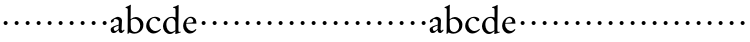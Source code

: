 SplineFontDB: 3.0
FontName: MyGaramond
FullName: MyGaramond
FamilyName: MyGaramond
Weight: Regular
Copyright: Created by trashman with FontForge 2.0 (http://fontforge.sf.net)
UComments: "2010-10-15: Created." 
Version: 001.000
ItalicAngle: 0
UnderlinePosition: -100
UnderlineWidth: 50
Ascent: 800
Descent: 200
LayerCount: 3
Layer: 0 0 "Back"  1
Layer: 1 0 "Fore"  0
Layer: 2 0 "backup"  0
NeedsXUIDChange: 1
XUID: [1021 658 797806517 11800223]
OS2Version: 0
OS2_WeightWidthSlopeOnly: 0
OS2_UseTypoMetrics: 1
CreationTime: 1287179752
ModificationTime: 1287195224
OS2TypoAscent: 0
OS2TypoAOffset: 1
OS2TypoDescent: 0
OS2TypoDOffset: 1
OS2TypoLinegap: 0
OS2WinAscent: 0
OS2WinAOffset: 1
OS2WinDescent: 0
OS2WinDOffset: 1
HheadAscent: 0
HheadAOffset: 1
HheadDescent: 0
HheadDOffset: 1
OS2Vendor: 'PfEd'
MarkAttachClasses: 1
DEI: 91125
Encoding: UnicodeBmp
UnicodeInterp: none
NameList: Adobe Glyph List
DisplaySize: -48
AntiAlias: 1
FitToEm: 1
WinInfo: 48 12 4
BeginChars: 65536 63

StartChar: a
Encoding: 97 97 0
Width: 370
VWidth: 0
Flags: HW
LayerCount: 3
Fore
SplineSet
218 189 m 1
 181 177 119 146 100 128 c 0
 95 123 92 115 92 106 c 0
 92 80 111 45 127 45 c 0
 169 45 214 98 214 98 c 1
 218 189 l 1
142 355 m 0
 106 355 94 341 94 307 c 0
 94 288 94 292 84 286 c 2
 52 267 l 2
 47 264 42 260 37 260 c 0
 28 260 21 274 21 291 c 0
 21 307 30 326 42 336 c 0
 78 364 164 410 193 410 c 0
 226 410 299 383 299 322 c 0
 299 275 289 88 289 84 c 0
 289 72 295 62 307 57 c 0
 317 53 321 53 329 61 c 0
 335 67 342 76 347 83 c 1
 367 68 l 1
 350 39 326 13 303 0 c 0
 297 -4 296 -5 281 -5 c 0
 251 -5 220 11 218 57 c 0
 218 66 208 67 202 60 c 0
 171 22 138 -6 90 -6 c 0
 43 -6 17 28 17 87 c 0
 17 154 149 189 218 208 c 1
 219 230 221 253 221 276 c 0
 221 297 219 315 208 326 c 0
 195 338 171 355 142 355 c 0
EndSplineSet
EndChar

StartChar: b
Encoding: 98 98 1
Width: 490
VWidth: 0
Flags: HW
LayerCount: 3
Fore
SplineSet
172 370 m 0
 194 384 230 405 270 405 c 0
 367 405 460 324 460 222 c 0
 460 174 453 132 434 101 c 0
 411 64 388 45 358 27 c 0
 321 4 286 -9 240 -9 c 0
 183 -9 159 3 140 11 c 0
 130 16 123 20 116 20 c 0
 112 20 107 19 102 15 c 0
 89 6 87 -12 87 -12 c 1
 62 -12 l 1
 62 -12 67 54 67 105 c 2
 69 580 l 2
 69 618 39 616 16 617 c 1
 16 639 l 1
 69 657 114 682 133 699 c 1
 137 698 144 696 147 694 c 1
 147 694 143 629 143 620 c 0
 143 519 143 427 141 392 c 0
 141 384 140 378 140 373 c 0
 140 360 142 355 146 355 c 0
 151 355 159 361 172 370 c 0
148 328 m 0
 145 317 143 298 143 275 c 2
 143 211 l 2
 143 180 145 147 148 118 c 0
 154 64 208 32 250 32 c 0
 335 32 381 112 381 187 c 0
 381 265 326 359 238 359 c 0
 190 359 149 334 148 328 c 0
EndSplineSet
EndChar

StartChar: c
Encoding: 99 99 2
Width: 422
VWidth: 0
Flags: HW
LayerCount: 3
Fore
SplineSet
30 178 m 0
 30 220 41 261 60 296 c 0
 78 329 103 355 134 376 c 0
 165 397 206 413 250 413 c 0
 294 413 382 394 382 338 c 0
 382 310 354 297 336 297 c 0
 322 297 312 305 309 318 c 0
 307 327 301 337 296 346 c 0
 283 367 250 382 232 382 c 0
 159 382 108 300 108 220 c 0
 108 131 179 48 264 48 c 0
 327 48 385 104 385 104 c 1
 400 84 l 1
 346 18 269 -14 211 -14 c 0
 109 -14 30 75 30 178 c 0
EndSplineSet
EndChar

StartChar: d
Encoding: 100 100 3
Width: 494
VWidth: 0
Flags: HW
HStem: -14 51<174.809 270.797> 374 29<178.68 280.044> 633 21<279 321.417>
VStem: 25 84<113.223 268.723> 337 73<39.2173 41.2894 66.6258 323.702 386.003 625.875>
LayerCount: 3
Fore
SplineSet
337 41 m 0
 337 43 337 60 327 51 c 0
 293 22 254 -14 201 -14 c 0
 94 -14 25 84 25 176 c 0
 25 270 82 338 141 376 c 0
 167 393 199 403 239 403 c 0
 282 403 306 395 315 392 c 0
 324 389 331 386 335 386 c 0
 340 386 340 390 340 396 c 0
 340 403 339 431 339 434 c 0
 339 551 338 536 338 591 c 0
 338 630 311 628 279 633 c 1
 279 653 l 1
 316 660 349 671 404 704 c 0
 405 705 407 705 408 705 c 0
 412 705 416 703 416 700 c 0
 416 477 410 321 410 85 c 0
 410 61 412 39 432 39 c 0
 440 39 467 45 467 45 c 1
 467 42 468 38 468 34 c 0
 468 30 467 27 467 24 c 1
 431 13 391 3 355 -11 c 0
 352 -13 344 -14 342 -14 c 0
 336 -14 332 -9 332 -4 c 0
 332 2 337 29 337 41 c 0
163 348 m 0
 124 314 109 272 109 208 c 0
 109 119 161 37 235 37 c 0
 277 37 335 79 335 79 c 1
 335 266 l 2
 335 290 327 308 316 323 c 0
 295 352 276 373 232 373 c 0
 196 373 177 361 163 348 c 0
EndSplineSet
EndChar

StartChar: e
Encoding: 101 101 4
Width: 394
VWidth: 0
Flags: HWO
LayerCount: 3
Fore
SplineSet
199 -10 m 0
 98 -10 28 86 28 178 c 0
 28 273 79 351 151 390 c 0
 173 402 199 408 225 408 c 0
 276 408 330 373 346 330 c 0
 357 302 359 268 361 236 c 1
 106 236 l 1
 106 236 105 228 105 213 c 0
 105 102 200 53 246 53 c 0
 291 53 325 87 343 102 c 1
 350 100 359 90 360 85 c 1
 342 54 280 -10 199 -10 c 0
108 253 m 1
 138 255 213 261 241 263 c 0
 262 265 282 275 282 293 c 0
 282 329 264 352 242 366 c 0
 231 373 221 376 211 376 c 0
 204 376 198 375 189 373 c 0
 149 362 122 326 108 253 c 1
EndSplineSet
EndChar

StartChar: f
Encoding: 102 102 5
Width: 282
VWidth: 0
Flags: HW
LayerCount: 3
Fore
SplineSet
91 254 m 0
 91 282 113 304 141 304 c 0
 169 304 191 282 191 254 c 0
 191 226 169 204 141 204 c 0
 113 204 91 226 91 254 c 0
EndSplineSet
EndChar

StartChar: g
Encoding: 103 103 6
Width: 282
VWidth: 0
Flags: HW
LayerCount: 3
Fore
SplineSet
91 254 m 0
 91 282 113 304 141 304 c 0
 169 304 191 282 191 254 c 0
 191 226 169 204 141 204 c 0
 113 204 91 226 91 254 c 0
EndSplineSet
EndChar

StartChar: h
Encoding: 104 104 7
Width: 282
VWidth: 0
Flags: HW
LayerCount: 3
Fore
SplineSet
91 254 m 0
 91 282 113 304 141 304 c 0
 169 304 191 282 191 254 c 0
 191 226 169 204 141 204 c 0
 113 204 91 226 91 254 c 0
EndSplineSet
EndChar

StartChar: i
Encoding: 105 105 8
Width: 282
VWidth: 0
Flags: HW
LayerCount: 3
Fore
SplineSet
91 254 m 0
 91 282 113 304 141 304 c 0
 169 304 191 282 191 254 c 0
 191 226 169 204 141 204 c 0
 113 204 91 226 91 254 c 0
EndSplineSet
EndChar

StartChar: j
Encoding: 106 106 9
Width: 282
VWidth: 0
Flags: HW
LayerCount: 3
Fore
SplineSet
91 254 m 0
 91 282 113 304 141 304 c 0
 169 304 191 282 191 254 c 0
 191 226 169 204 141 204 c 0
 113 204 91 226 91 254 c 0
EndSplineSet
EndChar

StartChar: k
Encoding: 107 107 10
Width: 282
VWidth: 0
Flags: HW
LayerCount: 3
Fore
SplineSet
91 254 m 0
 91 282 113 304 141 304 c 0
 169 304 191 282 191 254 c 0
 191 226 169 204 141 204 c 0
 113 204 91 226 91 254 c 0
EndSplineSet
EndChar

StartChar: l
Encoding: 108 108 11
Width: 282
VWidth: 0
Flags: HW
LayerCount: 3
Fore
SplineSet
91 254 m 0
 91 282 113 304 141 304 c 0
 169 304 191 282 191 254 c 0
 191 226 169 204 141 204 c 0
 113 204 91 226 91 254 c 0
EndSplineSet
EndChar

StartChar: m
Encoding: 109 109 12
Width: 282
VWidth: 0
Flags: HW
LayerCount: 3
Fore
SplineSet
91 254 m 0
 91 282 113 304 141 304 c 0
 169 304 191 282 191 254 c 0
 191 226 169 204 141 204 c 0
 113 204 91 226 91 254 c 0
EndSplineSet
EndChar

StartChar: n
Encoding: 110 110 13
Width: 282
VWidth: 0
Flags: HW
LayerCount: 3
Fore
SplineSet
91 254 m 0
 91 282 113 304 141 304 c 0
 169 304 191 282 191 254 c 0
 191 226 169 204 141 204 c 0
 113 204 91 226 91 254 c 0
EndSplineSet
EndChar

StartChar: o
Encoding: 111 111 14
Width: 282
VWidth: 0
Flags: HW
LayerCount: 3
Fore
SplineSet
91 254 m 0
 91 282 113 304 141 304 c 0
 169 304 191 282 191 254 c 0
 191 226 169 204 141 204 c 0
 113 204 91 226 91 254 c 0
EndSplineSet
EndChar

StartChar: p
Encoding: 112 112 15
Width: 282
VWidth: 0
Flags: HW
LayerCount: 3
Fore
SplineSet
91 254 m 0
 91 282 113 304 141 304 c 0
 169 304 191 282 191 254 c 0
 191 226 169 204 141 204 c 0
 113 204 91 226 91 254 c 0
EndSplineSet
EndChar

StartChar: q
Encoding: 113 113 16
Width: 282
VWidth: 0
Flags: HW
LayerCount: 3
Fore
SplineSet
91 254 m 0
 91 282 113 304 141 304 c 0
 169 304 191 282 191 254 c 0
 191 226 169 204 141 204 c 0
 113 204 91 226 91 254 c 0
EndSplineSet
EndChar

StartChar: r
Encoding: 114 114 17
Width: 282
VWidth: 0
Flags: HW
LayerCount: 3
Fore
SplineSet
91 254 m 0
 91 282 113 304 141 304 c 0
 169 304 191 282 191 254 c 0
 191 226 169 204 141 204 c 0
 113 204 91 226 91 254 c 0
EndSplineSet
EndChar

StartChar: s
Encoding: 115 115 18
Width: 282
VWidth: 0
Flags: HW
LayerCount: 3
Fore
SplineSet
91 254 m 0
 91 282 113 304 141 304 c 0
 169 304 191 282 191 254 c 0
 191 226 169 204 141 204 c 0
 113 204 91 226 91 254 c 0
EndSplineSet
EndChar

StartChar: t
Encoding: 116 116 19
Width: 282
VWidth: 0
Flags: HW
LayerCount: 3
Fore
SplineSet
91 254 m 0
 91 282 113 304 141 304 c 0
 169 304 191 282 191 254 c 0
 191 226 169 204 141 204 c 0
 113 204 91 226 91 254 c 0
EndSplineSet
EndChar

StartChar: u
Encoding: 117 117 20
Width: 282
VWidth: 0
Flags: HW
LayerCount: 3
Fore
SplineSet
91 254 m 0
 91 282 113 304 141 304 c 0
 169 304 191 282 191 254 c 0
 191 226 169 204 141 204 c 0
 113 204 91 226 91 254 c 0
EndSplineSet
EndChar

StartChar: v
Encoding: 118 118 21
Width: 282
VWidth: 0
Flags: HW
LayerCount: 3
Fore
SplineSet
91 254 m 0
 91 282 113 304 141 304 c 0
 169 304 191 282 191 254 c 0
 191 226 169 204 141 204 c 0
 113 204 91 226 91 254 c 0
EndSplineSet
EndChar

StartChar: w
Encoding: 119 119 22
Width: 282
VWidth: 0
Flags: HW
LayerCount: 3
Fore
SplineSet
91 254 m 0
 91 282 113 304 141 304 c 0
 169 304 191 282 191 254 c 0
 191 226 169 204 141 204 c 0
 113 204 91 226 91 254 c 0
EndSplineSet
EndChar

StartChar: x
Encoding: 120 120 23
Width: 282
VWidth: 0
Flags: HW
LayerCount: 3
Fore
SplineSet
91 254 m 0
 91 282 113 304 141 304 c 0
 169 304 191 282 191 254 c 0
 191 226 169 204 141 204 c 0
 113 204 91 226 91 254 c 0
EndSplineSet
EndChar

StartChar: y
Encoding: 121 121 24
Width: 282
VWidth: 0
Flags: HW
LayerCount: 3
Fore
SplineSet
91 254 m 0
 91 282 113 304 141 304 c 0
 169 304 191 282 191 254 c 0
 191 226 169 204 141 204 c 0
 113 204 91 226 91 254 c 0
EndSplineSet
EndChar

StartChar: z
Encoding: 122 122 25
Width: 282
VWidth: 0
Flags: HW
LayerCount: 3
Fore
SplineSet
91 254 m 0
 91 282 113 304 141 304 c 0
 169 304 191 282 191 254 c 0
 191 226 169 204 141 204 c 0
 113 204 91 226 91 254 c 0
EndSplineSet
EndChar

StartChar: A
Encoding: 65 65 26
Width: 370
VWidth: 0
Flags: HW
LayerCount: 3
Fore
Refer: 0 97 N 1 0 0 1 0 0 2
EndChar

StartChar: B
Encoding: 66 66 27
Width: 490
VWidth: 0
Flags: HW
LayerCount: 3
Fore
Refer: 1 98 N 1 0 0 1 0 0 2
EndChar

StartChar: C
Encoding: 67 67 28
Width: 422
VWidth: 0
Flags: HW
LayerCount: 3
Fore
Refer: 2 99 N 1 0 0 1 0 0 2
EndChar

StartChar: D
Encoding: 68 68 29
Width: 494
VWidth: 0
Flags: HW
LayerCount: 3
Fore
Refer: 3 100 N 1 0 0 1 0 0 2
EndChar

StartChar: E
Encoding: 69 69 30
Width: 394
VWidth: 0
Flags: HW
LayerCount: 3
Fore
Refer: 4 101 N 1 0 0 1 0 0 2
EndChar

StartChar: F
Encoding: 70 70 31
Width: 282
VWidth: 0
Flags: HW
LayerCount: 3
Fore
Refer: 5 102 N 1 0 0 1 0 0 2
EndChar

StartChar: G
Encoding: 71 71 32
Width: 282
VWidth: 0
Flags: HW
LayerCount: 3
Fore
Refer: 6 103 N 1 0 0 1 0 0 2
EndChar

StartChar: H
Encoding: 72 72 33
Width: 282
VWidth: 0
Flags: HW
LayerCount: 3
Fore
Refer: 7 104 N 1 0 0 1 0 0 2
EndChar

StartChar: I
Encoding: 73 73 34
Width: 282
VWidth: 0
Flags: HW
LayerCount: 3
Fore
Refer: 8 105 N 1 0 0 1 0 0 2
EndChar

StartChar: J
Encoding: 74 74 35
Width: 282
VWidth: 0
Flags: HW
LayerCount: 3
Fore
Refer: 9 106 N 1 0 0 1 0 0 2
EndChar

StartChar: K
Encoding: 75 75 36
Width: 282
VWidth: 0
Flags: HW
LayerCount: 3
Fore
Refer: 10 107 N 1 0 0 1 0 0 2
EndChar

StartChar: L
Encoding: 76 76 37
Width: 282
VWidth: 0
Flags: HW
LayerCount: 3
Fore
Refer: 11 108 N 1 0 0 1 0 0 2
EndChar

StartChar: M
Encoding: 77 77 38
Width: 282
VWidth: 0
Flags: HW
LayerCount: 3
Fore
Refer: 12 109 N 1 0 0 1 0 0 2
EndChar

StartChar: N
Encoding: 78 78 39
Width: 282
VWidth: 0
Flags: HW
LayerCount: 3
Fore
Refer: 13 110 N 1 0 0 1 0 0 2
EndChar

StartChar: O
Encoding: 79 79 40
Width: 282
VWidth: 0
Flags: HW
LayerCount: 3
Fore
Refer: 14 111 N 1 0 0 1 0 0 2
EndChar

StartChar: P
Encoding: 80 80 41
Width: 282
VWidth: 0
Flags: HW
LayerCount: 3
Fore
Refer: 15 112 N 1 0 0 1 0 0 2
EndChar

StartChar: Q
Encoding: 81 81 42
Width: 282
VWidth: 0
Flags: HW
LayerCount: 3
Fore
Refer: 16 113 N 1 0 0 1 0 0 2
EndChar

StartChar: R
Encoding: 82 82 43
Width: 282
VWidth: 0
Flags: HW
LayerCount: 3
Fore
Refer: 17 114 N 1 0 0 1 0 0 2
EndChar

StartChar: S
Encoding: 83 83 44
Width: 282
VWidth: 0
Flags: HW
LayerCount: 3
Fore
Refer: 18 115 N 1 0 0 1 0 0 2
EndChar

StartChar: T
Encoding: 84 84 45
Width: 282
VWidth: 0
Flags: HW
LayerCount: 3
Fore
Refer: 19 116 N 1 0 0 1 0 0 2
EndChar

StartChar: U
Encoding: 85 85 46
Width: 282
VWidth: 0
Flags: HW
LayerCount: 3
Fore
Refer: 20 117 N 1 0 0 1 0 0 2
EndChar

StartChar: V
Encoding: 86 86 47
Width: 282
VWidth: 0
Flags: HW
LayerCount: 3
Fore
Refer: 21 118 N 1 0 0 1 0 0 2
EndChar

StartChar: W
Encoding: 87 87 48
Width: 282
VWidth: 0
Flags: HW
LayerCount: 3
Fore
Refer: 22 119 N 1 0 0 1 0 0 2
EndChar

StartChar: X
Encoding: 88 88 49
Width: 282
VWidth: 0
Flags: HW
LayerCount: 3
Fore
Refer: 23 120 N 1 0 0 1 0 0 2
EndChar

StartChar: Y
Encoding: 89 89 50
Width: 282
VWidth: 0
Flags: HW
LayerCount: 3
Fore
Refer: 24 121 N 1 0 0 1 0 0 2
EndChar

StartChar: Z
Encoding: 90 90 51
Width: 282
VWidth: 0
Flags: HW
LayerCount: 3
Fore
Refer: 25 122 N 1 0 0 1 0 0 2
EndChar

StartChar: zero
Encoding: 48 48 52
Width: 282
VWidth: 0
Flags: HW
LayerCount: 3
Fore
SplineSet
91 254 m 0
 91 282 113 304 141 304 c 0
 169 304 191 282 191 254 c 0
 191 226 169 204 141 204 c 0
 113 204 91 226 91 254 c 0
EndSplineSet
EndChar

StartChar: one
Encoding: 49 49 53
Width: 282
VWidth: 0
Flags: HW
LayerCount: 3
Fore
SplineSet
91 254 m 0
 91 282 113 304 141 304 c 0
 169 304 191 282 191 254 c 0
 191 226 169 204 141 204 c 0
 113 204 91 226 91 254 c 0
EndSplineSet
EndChar

StartChar: two
Encoding: 50 50 54
Width: 282
VWidth: 0
Flags: HW
LayerCount: 3
Fore
SplineSet
91 254 m 0
 91 282 113 304 141 304 c 0
 169 304 191 282 191 254 c 0
 191 226 169 204 141 204 c 0
 113 204 91 226 91 254 c 0
EndSplineSet
EndChar

StartChar: three
Encoding: 51 51 55
Width: 282
VWidth: 0
Flags: HW
LayerCount: 3
Fore
SplineSet
91 254 m 0
 91 282 113 304 141 304 c 0
 169 304 191 282 191 254 c 0
 191 226 169 204 141 204 c 0
 113 204 91 226 91 254 c 0
EndSplineSet
EndChar

StartChar: four
Encoding: 52 52 56
Width: 282
VWidth: 0
Flags: HW
LayerCount: 3
Fore
SplineSet
91 254 m 0
 91 282 113 304 141 304 c 0
 169 304 191 282 191 254 c 0
 191 226 169 204 141 204 c 0
 113 204 91 226 91 254 c 0
EndSplineSet
EndChar

StartChar: five
Encoding: 53 53 57
Width: 282
VWidth: 0
Flags: HW
LayerCount: 3
Fore
SplineSet
91 254 m 0
 91 282 113 304 141 304 c 0
 169 304 191 282 191 254 c 0
 191 226 169 204 141 204 c 0
 113 204 91 226 91 254 c 0
EndSplineSet
EndChar

StartChar: six
Encoding: 54 54 58
Width: 282
VWidth: 0
Flags: HW
LayerCount: 3
Fore
SplineSet
91 254 m 0
 91 282 113 304 141 304 c 0
 169 304 191 282 191 254 c 0
 191 226 169 204 141 204 c 0
 113 204 91 226 91 254 c 0
EndSplineSet
EndChar

StartChar: seven
Encoding: 55 55 59
Width: 282
VWidth: 0
Flags: HW
LayerCount: 3
Fore
SplineSet
91 254 m 0
 91 282 113 304 141 304 c 0
 169 304 191 282 191 254 c 0
 191 226 169 204 141 204 c 0
 113 204 91 226 91 254 c 0
EndSplineSet
EndChar

StartChar: eight
Encoding: 56 56 60
Width: 282
VWidth: 0
Flags: HW
LayerCount: 3
Fore
SplineSet
91 254 m 0
 91 282 113 304 141 304 c 0
 169 304 191 282 191 254 c 0
 191 226 169 204 141 204 c 0
 113 204 91 226 91 254 c 0
EndSplineSet
EndChar

StartChar: nine
Encoding: 57 57 61
Width: 282
VWidth: 0
Flags: HW
LayerCount: 3
Fore
SplineSet
91 254 m 0
 91 282 113 304 141 304 c 0
 169 304 191 282 191 254 c 0
 191 226 169 204 141 204 c 0
 113 204 91 226 91 254 c 0
EndSplineSet
EndChar

StartChar: space
Encoding: 32 32 62
Width: 235
VWidth: 0
Flags: HW
LayerCount: 3
EndChar
EndChars
EndSplineFont
